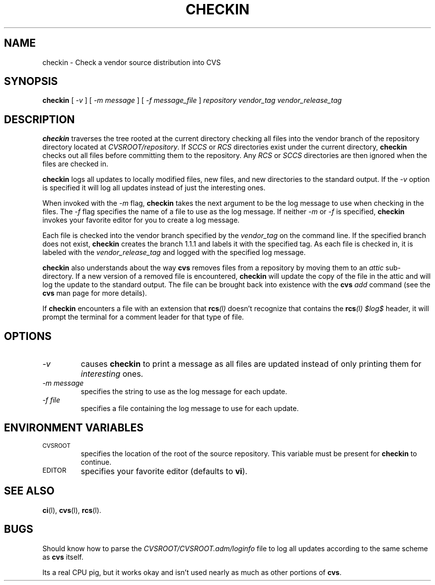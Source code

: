 .\"
.\"	$Id: checkin.man,v 1.2 89/11/19 23:17:43 berliner Exp $
.\"
.TH CHECKIN L "16 November 1989"
.SH "NAME"
checkin \- Check a vendor source distribution into CVS
.SH "SYNOPSIS"
.B checkin 
[
.I \-v
] [
.I \-m message
] [
.I \-f message_file
] 
.I repository vendor_tag vendor_release_tag
.SH "DESCRIPTION"
.LP
.B checkin
traverses the tree rooted at the current directory checking all files 
into the vendor branch of the repository directory located at 
.IR CVSROOT/repository .
If 
.I SCCS 
or 
.I RCS 
directories exist under the current directory, 
.B checkin 
checks out all files before committing them to the repository.  Any 
.I RCS
or
.I SCCS 
directories are then ignored when the files are checked in.
.LP
.B checkin
logs all updates to locally modified files, new files, and new 
directories to the standard output. If the 
.I \-v
option is specified it will log all updates instead of just the
interesting ones.
.LP
When invoked with the 
.I \-m
flag, 
.B checkin 
takes the next argument to be the log message to use when 
checking in the files.  The 
.I \-f
flag specifies the name of a file to use as the log message.  If 
neither 
.I \-m
or 
.I \-f
is specified, 
.B checkin 
invokes your favorite editor for you to create a log message.
.LP
Each file is checked into the vendor branch specified by the 
.I vendor_tag 
on the command line.  If the specified branch does not exist, 
.B checkin
creates the branch 1.1.1 and labels it with the specified tag.  As
each file is checked in, it is labeled with the 
.I vendor_release_tag 
and logged with the specified log message.
.LP 
.B checkin 
also understands about the way 
.B cvs
removes files from a repository by moving them to an 
.I attic
sub-directory.
If a new version of a removed file is encountered, 
.B checkin 
will update the copy of the file in the attic and will log 
the update to the standard output.  The file can be brought back 
into existence with the 
.B cvs
.I add
command (see the 
.B cvs
man page for more details).
.LP
If 
.B checkin
encounters a file with an extension that 
.BI rcs (l)
doesn't recognize that contains the 
.BI rcs (l)
.I $log$ 
header, it will prompt the terminal for a comment leader for that
type of file.
.SH "OPTIONS"
.TP
.I \-v
causes 
.B checkin
to print a message as all files are updated instead of only printing 
them for 
.I interesting
ones.
.TP
.I \-m message
specifies the string to use as the log message for each update.
.TP
.I \-f file
specifies a file containing the log message to use for each update.
.SH "ENVIRONMENT VARIABLES"
.TP
.SM CVSROOT
specifies the location of the root of the source repository.
This variable must be present for 
.B checkin 
to continue.
.TP
.SM EDITOR
specifies your favorite editor (defaults to 
.BR vi ).
.SH "SEE ALSO"
.BR ci (l),
.BR cvs (l),
.BR rcs (l).
.SH "BUGS"
.LP
Should know how to parse the 
.I CVSROOT/CVSROOT.adm/loginfo 
file to log all updates according to the same scheme as 
.B cvs 
itself.
.LP
Its a real CPU pig, but it works okay and isn't used nearly 
as much as other portions of 
.BR cvs .

